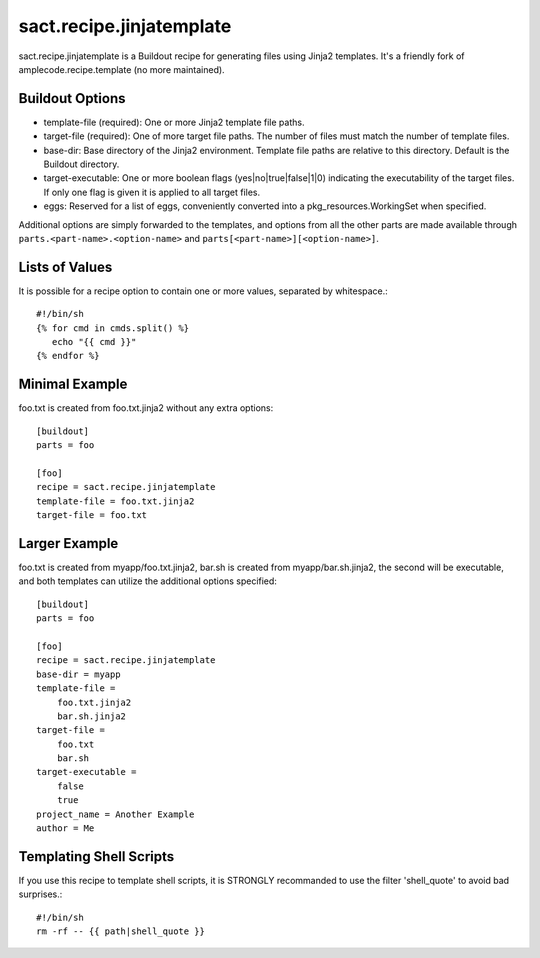 =========================
sact.recipe.jinjatemplate
=========================

sact.recipe.jinjatemplate is a Buildout recipe for generating files
using Jinja2 templates. It's a friendly fork of
amplecode.recipe.template (no more maintained).

Buildout Options
================

* template-file (required): One or more Jinja2 template file paths.
* target-file (required): One of more target file paths. The number of files must match the number of template files.
* base-dir: Base directory of the Jinja2 environment. Template file paths are relative to this directory. Default is the Buildout directory.
* target-executable: One or more boolean flags (yes|no|true|false|1|0) indicating the executability of the target files. If only one flag is given it is applied to all target files.
* eggs: Reserved for a list of eggs, conveniently converted into a pkg_resources.WorkingSet when specified.

Additional options are simply forwarded to the templates, and options from all the other parts are made available through ``parts.<part-name>.<option-name>`` and ``parts[<part-name>][<option-name>]``.

Lists of Values
===============

It is possible for a recipe option to contain one or more values, separated by whitespace.::

  #!/bin/sh
  {% for cmd in cmds.split() %}
     echo "{{ cmd }}"
  {% endfor %}

Minimal Example
===============

foo.txt is created from foo.txt.jinja2 without any extra options::

  [buildout]
  parts = foo

  [foo]
  recipe = sact.recipe.jinjatemplate
  template-file = foo.txt.jinja2
  target-file = foo.txt

Larger Example
==============

foo.txt is created from myapp/foo.txt.jinja2, bar.sh is created from myapp/bar.sh.jinja2, the second will be executable, and both templates can utilize the additional options specified::

  [buildout]
  parts = foo

  [foo]
  recipe = sact.recipe.jinjatemplate
  base-dir = myapp
  template-file =
      foo.txt.jinja2
      bar.sh.jinja2
  target-file =
      foo.txt
      bar.sh
  target-executable =
      false
      true
  project_name = Another Example
  author = Me


Templating Shell Scripts
========================

If you use this recipe to template shell scripts, it is STRONGLY
recommanded to use the filter 'shell_quote' to avoid bad surprises.::

  #!/bin/sh
  rm -rf -- {{ path|shell_quote }}
